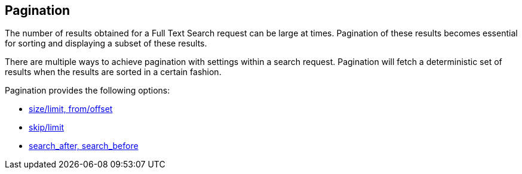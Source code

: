 [#pagination]
== Pagination

The number of results obtained for a Full Text Search request can be large at times. Pagination of these results becomes essential for sorting and displaying a subset of these results.

There are multiple ways to achieve pagination with settings within a search request. Pagination will fetch a deterministic set of results when the results are sorted in a certain fashion.

Pagination provides the following options: 

* xref:fts-pagination-size-from-offset-limit.adoc[size/limit, from/offset]
* xref:fts-pagination-skip-limit.adoc[skip/limit]
* xref:fts-pagination-search-after-search-before.adoc[search_after, search_before]